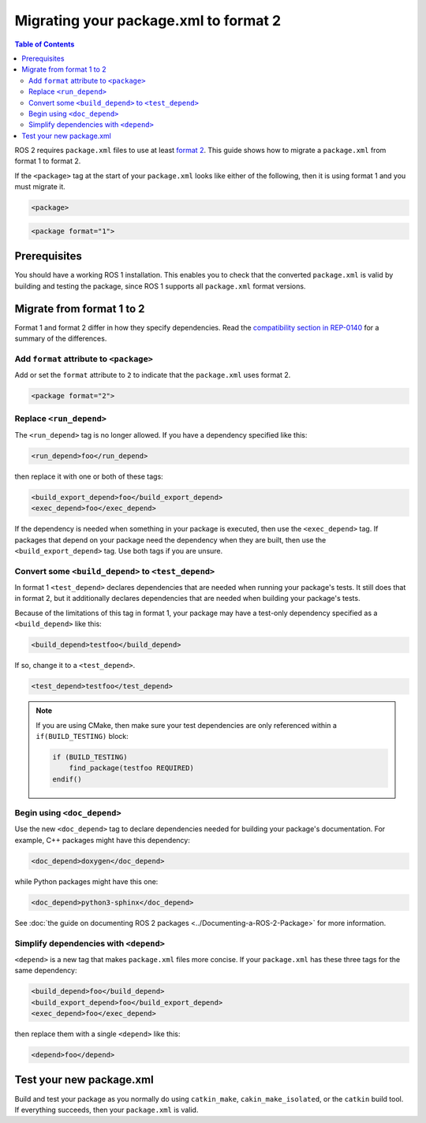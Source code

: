 Migrating your package.xml to format 2
======================================

.. contents:: Table of Contents
   :depth: 2
   :local:

ROS 2 requires ``package.xml`` files to use at least `format 2 <https://ros.org/reps/rep-0140.html>`__.
This guide shows how to migrate a ``package.xml`` from format 1 to format 2.

If the ``<package>`` tag at the start of your ``package.xml`` looks like either of the following, then it is using format 1 and you must migrate it.

.. code-block:: xml

    <package>

.. code-block:: xml

    <package format="1">


Prerequisites
-------------

You should have a working ROS 1 installation.
This enables you to check that the converted ``package.xml`` is valid by building and testing the package, since ROS 1 supports all ``package.xml`` format versions.

Migrate from format 1 to 2
--------------------------

Format 1 and format 2 differ in how they specify dependencies.
Read the `compatibility section in REP-0140 <https://www.ros.org/reps/rep-0140.html#compatibility>`__ for a summary of the differences.

Add ``format`` attribute to ``<package>``
~~~~~~~~~~~~~~~~~~~~~~~~~~~~~~~~~~~~~~~~~

Add or set the ``format`` attribute to ``2`` to indicate that the ``package.xml`` uses format 2.

.. code:: xml

  <package format="2">

Replace ``<run_depend>``
~~~~~~~~~~~~~~~~~~~~~~~~

The ``<run_depend>`` tag is no longer allowed.
If you have a dependency specified like this:

.. code:: xml

  <run_depend>foo</run_depend>

then replace it with one or both of these tags:

.. code:: xml

  <build_export_depend>foo</build_export_depend>
  <exec_depend>foo</exec_depend>

If the dependency is needed when something in your package is executed, then use the ``<exec_depend>`` tag.
If packages that depend on your package need the dependency when they are built, then use the ``<build_export_depend>`` tag.
Use both tags if you are unsure.

Convert some ``<build_depend>`` to ``<test_depend>``
~~~~~~~~~~~~~~~~~~~~~~~~~~~~~~~~~~~~~~~~~~~~~~~~~~~~

In format 1 ``<test_depend>`` declares dependencies that are needed when running your package's tests.
It still does that in format 2, but it additionally declares dependencies that are needed when building your package's tests.

Because of the limitations of this tag in format 1, your package may have a test-only dependency specified as a ``<build_depend>`` like this:

.. code:: xml

  <build_depend>testfoo</build_depend>

If so, change it to a ``<test_depend>``.

.. code:: xml

  <test_depend>testfoo</test_depend>

.. note::

    If you are using CMake, then make sure your test dependencies are only referenced within a ``if(BUILD_TESTING)`` block:

    .. code:: cmake

        if (BUILD_TESTING)
            find_package(testfoo REQUIRED)
        endif()

Begin using ``<doc_depend>``
~~~~~~~~~~~~~~~~~~~~~~~~~~~~

Use the new ``<doc_depend>`` tag to declare dependencies needed for building your package's documentation.
For example, C++ packages might have this dependency:

.. code:: xml

  <doc_depend>doxygen</doc_depend>

while Python packages might have this one:

.. code:: xml

  <doc_depend>python3-sphinx</doc_depend>

See :doc:`the guide on documenting ROS 2 packages <../Documenting-a-ROS-2-Package>` for more information.

Simplify dependencies with ``<depend>``
~~~~~~~~~~~~~~~~~~~~~~~~~~~~~~~~~~~~~~~

``<depend>`` is a new tag that makes ``package.xml`` files more concise.
If your ``package.xml`` has these three tags for the same dependency:

.. code::

  <build_depend>foo</build_depend>
  <build_export_depend>foo</build_export_depend>
  <exec_depend>foo</exec_depend>

then replace them with a single ``<depend>`` like this:

.. code:: xml

  <depend>foo</depend>

Test your new package.xml
-------------------------

Build and test your package as you normally do using ``catkin_make``, ``cakin_make_isolated``, or the ``catkin`` build tool.
If everything succeeds, then your ``package.xml`` is valid.

